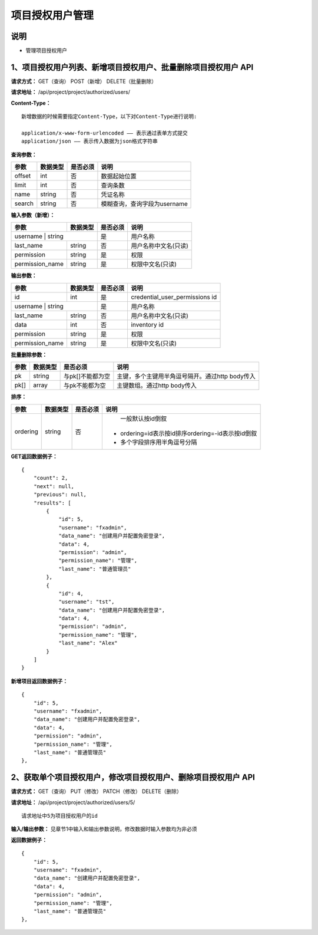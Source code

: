 
项目授权用户管理
=======================

说明
-----------------------
- 管理项目授权用户

1、项目授权用户列表、新增项目授权用户、批量删除项目授权用户 API
-----------------------------------------------

**请求方式：**    GET（查询） POST（新增） DELETE（批量删除）


**请求地址：**    /api/project/project/authorized/users/


**Content-Type：**
::
    新增数据的时候需要指定Content-Type，以下对Content-Type进行说明:

    application/x-www-form-urlencoded —— 表示通过表单方式提交
    application/json —— 表示传入数据为json格式字符串


**查询参数：**

+------------------------+------------+------------+------------------------------------------------+
|**参数**                |**数据类型**|**是否必须**|**说明**                                        |
+------------------------+------------+------------+------------------------------------------------+
| offset                 | int        | 否         | 数据起始位置                                   |
+------------------------+------------+------------+------------------------------------------------+
| limit                  | int        | 否         | 查询条数                                       |
+------------------------+------------+------------+------------------------------------------------+
| name                   | string     | 否         | 凭证名称                                       |
+------------------------+------------+------------+------------------------------------------------+
| search                 | string     | 否         | 模糊查询，查询字段为username                   |
+------------------------+------------+------------+------------------------------------------------+



**输入参数（新增）：**

+------------------------+------------+------------+------------------------------------------------+
|**参数**                |**数据类型**|**是否必须**|**说明**                                        |
+------------------------+------------+------------+------------------------------------------------+
| username                | string    | 是         | 用户名称                                       |
+------------------------+------------+------------+------------------------------------------------+
| last_name              | string     | 否         | 用户名称中文名(只读)                           |
+------------------------+------------+------------+------------------------------------------------+
| permission             | string     | 是         | 权限                                           |
+------------------------+------------+------------+------------------------------------------------+
| permission_name        | string     | 是         | 权限中文名(只读)                               |
+------------------------+------------+------------+------------------------------------------------+

**输出参数：**

+------------------------+------------+------------+------------------------------------------------+
|**参数**                |**数据类型**|**是否必须**|**说明**                                        |
+------------------------+------------+------------+------------------------------------------------+
| id                     | int        | 是         | credential_user_permissions id                 |
+------------------------+------------+------------+------------------------------------------------+
| username                | string    | 是         | 用户名称                                       |
+------------------------+------------+------------+------------------------------------------------+
| last_name              | string     | 否         | 用户名称中文名(只读)                           |
+------------------------+------------+------------+------------------------------------------------+
| data                   | int        | 否         | inventory id                                   |
+------------------------+------------+------------+------------------------------------------------+
| permission             | string     | 是         |  权限                                          |
+------------------------+------------+------------+------------------------------------------------+
| permission_name        | string     | 是         | 权限中文名(只读)                               |
+------------------------+------------+------------+------------------------------------------------+

**批量删除参数：**

+------------------------+------------+-------------------+-------------------------------------------------+
|**参数**                |**数据类型**|**是否必须**       |**说明**                                         |
+------------------------+------------+-------------------+-------------------------------------------------+
| pk                     | string     | 与pk[]不能都为空  | 主键，多个主键用半角逗号隔开。通过http body传入 |
+------------------------+------------+-------------------+-------------------------------------------------+
| pk[]                   | array      | 与pk不能都为空    | 主键数组。通过http body传入                     |
+------------------------+------------+-------------------+-------------------------------------------------+

**排序：**

+------------------------+------------+-------------------+---------------------------------------------------+
|**参数**                |**数据类型**|**是否必须**       |**说明**                                           |
+------------------------+------------+-------------------+---------------------------------------------------+
|                        |            |                   |   一般默认按id倒叙                                |
| ordering               | string     | 否                | - ordering=id表示按id排序ordering=-id表示按id倒叙 |
|                        |            |                   | - 多个字段排序用半角逗号分隔                      |
+------------------------+------------+-------------------+---------------------------------------------------+

**GET返回数据例子：**
::
    {
        "count": 2,
        "next": null,
        "previous": null,
        "results": [
            {
                "id": 5,
                "username": "fxadmin",
                "data_name": "创建用户并配置免密登录",
                "data": 4,
                "permission": "admin",
                "permission_name": "管理",
                "last_name": "普通管理员"
            },
            {
                "id": 4,
                "username": "tst",
                "data_name": "创建用户并配置免密登录",
                "data": 4,
                "permission": "admin",
                "permission_name": "管理",
                "last_name": "Alex"
            }
        ]
    }

**新增项目返回数据例子：**
::
    {
        "id": 5,
        "username": "fxadmin",
        "data_name": "创建用户并配置免密登录",
        "data": 4,
        "permission": "admin",
        "permission_name": "管理",
        "last_name": "普通管理员"
    },

2、获取单个项目授权用户，修改项目授权用户、删除项目授权用户 API
--------------------------------------

**请求方式：**    GET（查询） PUT（修改） PATCH（修改） DELETE（删除）

**请求地址：**    /api/project/project/authorized/users/5/
::

    请求地址中5为项目授权用户的id


**输入/输出参数：**   见章节1中输入和输出参数说明，修改数据时输入参数均为非必须

**返回数据例子：**
::
    {
        "id": 5,
        "username": "fxadmin",
        "data_name": "创建用户并配置免密登录",
        "data": 4,
        "permission": "admin",
        "permission_name": "管理",
        "last_name": "普通管理员"
    },